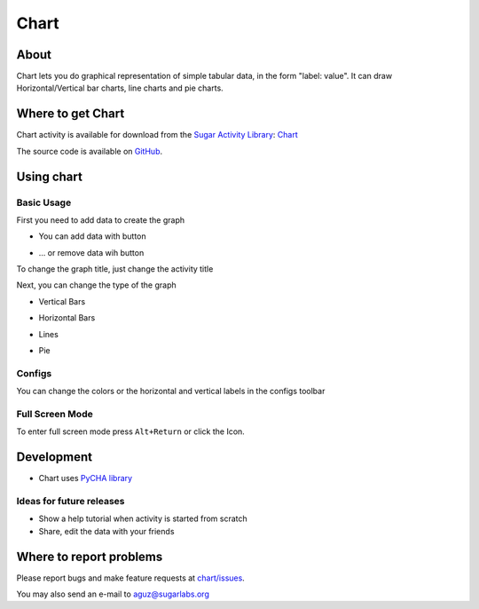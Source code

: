 .. _chart:

=====
Chart
=====

About
-----

|Chart_icon|

Chart lets you do graphical representation of simple tabular data, in the form "label: value". It can draw Horizontal/Vertical bar charts, line charts and pie charts.

.. |Chart_icon| image:: ../images/chart-icon.png

.. image :: ../images/chart-img1.png

.. image :: ../images/chart-img2.png

.. image :: ../images/chart-img3.png

.. image :: ../images/chart-img4.png

Where to get Chart
------------------

Chart activity is available for download from the `Sugar Activity Library <http://activities.sugarlabs.org>`__: 
`Chart <http://activities.sugarlabs.org/en-US/sugar/addon/4534>`__

The source code is available on `GitHub <https://github.com/sugarlabs/chart>`__.

Using chart
-----------

Basic Usage
:::::::::::

First you need to add data to create the graph

* You can add data with |add_icon| button

.. |add_icon| image:: ../images/chart_addicon.png

* ... or remove data wih |remove_icon| button

.. |remove_icon| image:: ../images/chart_removeicon.png

To change the graph title, just change the activity title

Next, you can change the type of the graph

* Vertical Bars |ver_icon|

.. |ver_icon| image:: ../images/chart_ver.png

* Horizontal Bars |hor_icon|

.. |hor_icon| image:: ../images/chart_hor.png

* Lines |line_icon|

.. |line_icon| image:: ../images/chart_line.png

* Pie |pie_icon|

.. |pie_icon| image:: ../images/chart_pie.png


Configs
:::::::

You can change the colors or the horizontal and vertical labels in the configs toolbar |set_icon|

.. |set_icon| image:: ../images/chart_set.png


Full Screen Mode
::::::::::::::::

To enter full screen mode press ``Alt+Return`` or click the |FullScreen_Icon| Icon.

.. |FullScreen_icon| image:: ../images/chart_fullscreenicon.png

.. image :: ../images/640px-Chart5.png

Development
-----------

* Chart uses `PyCHA library <https://bitbucket.org/lgs/pycha>`_

Ideas for future releases
:::::::::::::::::::::::::
 
* Show a help tutorial when activity is started from scratch

* Share, edit the data with your friends

Where to report problems
------------------------

Please report bugs and make feature requests at `chart/issues <https://github.com/sugarlabs/chart/issues>`__.

You may also send an e-mail to aguz@sugarlabs.org

